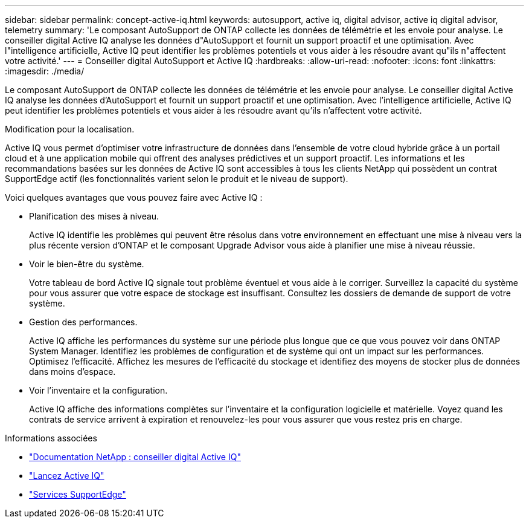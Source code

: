 ---
sidebar: sidebar 
permalink: concept-active-iq.html 
keywords: autosupport, active iq, digital advisor, active iq digital advisor, telemetry 
summary: 'Le composant AutoSupport de ONTAP collecte les données de télémétrie et les envoie pour analyse. Le conseiller digital Active IQ analyse les données d"AutoSupport et fournit un support proactif et une optimisation. Avec l"intelligence artificielle, Active IQ peut identifier les problèmes potentiels et vous aider à les résoudre avant qu"ils n"affectent votre activité.' 
---
= Conseiller digital AutoSupport et Active IQ
:hardbreaks:
:allow-uri-read: 
:nofooter: 
:icons: font
:linkattrs: 
:imagesdir: ./media/


[role="lead"]
Le composant AutoSupport de ONTAP collecte les données de télémétrie et les envoie pour analyse. Le conseiller digital Active IQ analyse les données d'AutoSupport et fournit un support proactif et une optimisation. Avec l'intelligence artificielle, Active IQ peut identifier les problèmes potentiels et vous aider à les résoudre avant qu'ils n'affectent votre activité.

Modification pour la localisation.

Active IQ vous permet d'optimiser votre infrastructure de données dans l'ensemble de votre cloud hybride grâce à un portail cloud et à une application mobile qui offrent des analyses prédictives et un support proactif. Les informations et les recommandations basées sur les données de Active IQ sont accessibles à tous les clients NetApp qui possèdent un contrat SupportEdge actif (les fonctionnalités varient selon le produit et le niveau de support).

Voici quelques avantages que vous pouvez faire avec Active IQ :

* Planification des mises à niveau.
+
Active IQ identifie les problèmes qui peuvent être résolus dans votre environnement en effectuant une mise à niveau vers la plus récente version d'ONTAP et le composant Upgrade Advisor vous aide à planifier une mise à niveau réussie.

* Voir le bien-être du système.
+
Votre tableau de bord Active IQ signale tout problème éventuel et vous aide à le corriger. Surveillez la capacité du système pour vous assurer que votre espace de stockage est insuffisant. Consultez les dossiers de demande de support de votre système.

* Gestion des performances.
+
Active IQ affiche les performances du système sur une période plus longue que ce que vous pouvez voir dans ONTAP System Manager. Identifiez les problèmes de configuration et de système qui ont un impact sur les performances.
Optimisez l'efficacité. Affichez les mesures de l'efficacité du stockage et identifiez des moyens de stocker plus de données dans moins d'espace.

* Voir l'inventaire et la configuration.
+
Active IQ affiche des informations complètes sur l'inventaire et la configuration logicielle et matérielle. Voyez quand les contrats de service arrivent à expiration et renouvelez-les pour vous assurer que vous restez pris en charge.



.Informations associées
* https://docs.netapp.com/us-en/active-iq/["Documentation NetApp : conseiller digital Active IQ"^]
* https://aiq.netapp.com/custom-dashboard/search["Lancez Active IQ"^]
* https://www.netapp.com/us/services/support-edge.aspx["Services SupportEdge"^]

